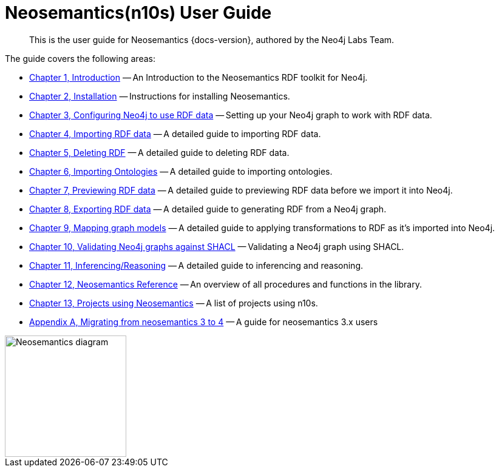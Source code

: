 = Neosemantics(n10s) User Guide
:page-pagination:

[abstract]
This is the user guide for Neosemantics {docs-version}, authored by the Neo4j Labs Team.

The guide covers the following areas:

* xref:introduction.adoc[Chapter 1, Introduction] — An Introduction to the Neosemantics RDF toolkit for Neo4j.
* xref:install.adoc[Chapter 2, Installation] — Instructions for installing Neosemantics.
* xref:config.adoc[Chapter 3, Configuring Neo4j to use RDF data] — Setting up your Neo4j graph to work with RDF data.
* xref:import.adoc[Chapter 4, Importing RDF data] — A detailed guide to importing RDF data.
* xref:deleting-rdf.adoc[Chapter 5, Deleting RDF] — A detailed guide to deleting RDF data.
* xref:importing-ontologies.adoc[Chapter 6, Importing Ontologies] — A detailed guide to importing ontologies.
* xref:previewing-rdf.adoc[Chapter 7, Previewing RDF data] — A detailed guide to previewing RDF data before we import it into Neo4j.
* xref:export.adoc[Chapter 8, Exporting RDF data] — A detailed guide to generating RDF from a Neo4j graph.
* xref:mapping.adoc[Chapter 9, Mapping graph models] — A detailed guide to applying transformations to RDF as it’s imported into Neo4j.
* xref:validation.adoc[Chapter 10, Validating Neo4j graphs against SHACL] — Validating a Neo4j graph using SHACL.
* xref:inference.adoc[Chapter 11, Inferencing/Reasoning] — A detailed guide to inferencing and reasoning.
* xref:reference.adoc[Chapter 12, Neosemantics Reference] — An overview of all procedures and functions in the library.
* xref:examples.adoc[Chapter 13, Projects using Neosemantics] — A list of projects using n10s.
* xref:appendix_migration.adoc[Appendix A, Migrating from neosemantics 3 to 4] — A guide for neosemantics 3.x users

image::nsmntx-block-diagram.png[Neosemantics diagram, 200,align="center"]
